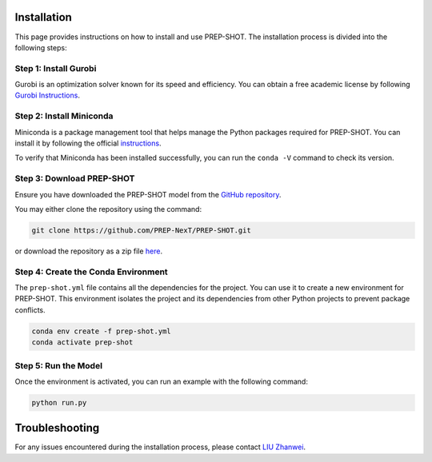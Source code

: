 .. _Installation:

Installation
============

This page provides instructions on how to install and use PREP-SHOT. The installation process is divided into the following steps:

Step 1: Install Gurobi
++++++++++++++++++++++

Gurobi is an optimization solver known for its speed and efficiency. You can obtain a free academic license by following `Gurobi Instructions <https://www.gurobi.com/features/academic-named-user-license/>`_.

Step 2: Install Miniconda
+++++++++++++++++++++++++

Miniconda is a package management tool that helps manage the Python packages required for PREP-SHOT. You can install it by following the official `instructions <https://docs.conda.io/en/latest/miniconda.html>`_.

To verify that Miniconda has been installed successfully, you can run the ``conda -V`` command to check its version.

Step 3: Download PREP-SHOT
++++++++++++++++++++++++++

Ensure you have downloaded the PREP-SHOT model from the `GitHub repository <https://github.com/PREP-NexT/PREP-SHOT>`_.

You may either clone the repository using the command:

.. code-block:: bash

    git clone https://github.com/PREP-NexT/PREP-SHOT.git

or download the repository as a zip file `here <https://github.com/PREP-NexT/PREP-SHOT/archive/refs/heads/main.zip>`__.

Step 4: Create the Conda Environment
++++++++++++++++++++++++++++++++++++

The ``prep-shot.yml`` file contains all the dependencies for the project. You can use it to create a new environment for PREP-SHOT. This environment isolates the project and its dependencies from other Python projects to prevent package conflicts.

.. code:: bash

    conda env create -f prep-shot.yml
    conda activate prep-shot

Step 5: Run the Model
+++++++++++++++++++++

Once the environment is activated, you can run an example with the following command:

.. code:: bash

    python run.py

Troubleshooting
=================

For any issues encountered during the installation process, please contact `LIU Zhanwei <liuzhanwei@u.nus.edu>`_.
